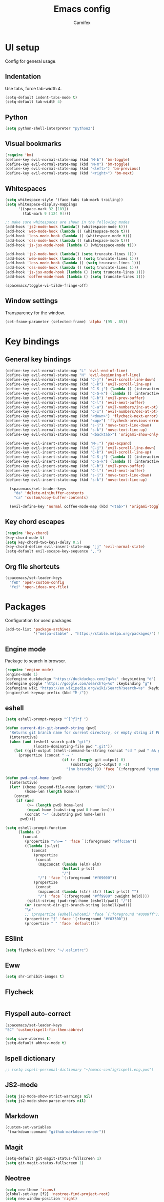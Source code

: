 #+TITLE: Emacs config
#+AUTHOR: Carnifex
#+REVEAL_ROOT: http://cdn.jsdelivr.net/reveal.js/3.0.0/

* UI setup
  Config for general usage.
** Indentation
   Use tabs, force tab-width 4.
   #+BEGIN_SRC emacs-lisp
   (setq-default indent-tabs-mode t)
   (setq-default tab-width 4)
   #+END_SRC
** Python
   #+BEGIN_SRC emacs-lisp
   (setq python-shell-interpreter "python2")
   #+END_SRC
** Visual bookmarks
   #+BEGIN_SRC emacs-lisp
   (require 'bm)
   (define-key evil-normal-state-map (kbd "M-b") 'bm-toggle)
   (define-key evil-normal-state-map (kbd "M-m") 'bm-toggle)
   (define-key evil-normal-state-map (kbd "<left>") 'bm-previous)
   (define-key evil-normal-state-map (kbd "<right>") 'bm-next)
   #+END_SRC
** Whitespaces
   #+BEGIN_SRC emacs-lisp
   (setq whitespace-style '(face tabs tab-mark trailing))
   (setq whitespace-display-mappings
		 '((space-mark 32 [183])
		   (tab-mark 9 [124 9])))

   ;; make sure whitespaces are shown in the following modes
   (add-hook 'js2-mode-hook (lambda() (whitespace-mode t)))
   (add-hook 'web-mode-hook (lambda () (whitespace-mode t)))
   (add-hook 'less-mode-hook (lambda () (whitespace-mode t)))
   (add-hook 'css-mode-hook (lambda () (whitespace-mode t)))
   (add-hook 'js-jsx-mode-hook (lambda () (whitespace-mode t)))

   (add-hook 'js2-mode-hook (lambda() (setq truncate-lines 1)))
   (add-hook 'web-mode-hook (lambda () (setq truncate-lines 1)))
   (add-hook 'less-mode-hook (lambda () (setq truncate-lines 1)))
   (add-hook 'css-mode-hook (lambda () (setq truncate-lines 1)))
   (add-hook 'js-jsx-mode-hook (lambda () (setq truncate-lines 1)))
   (add-hook 'coffee-mode-hook (lambda () (setq truncate-lines 1)))

   (spacemacs/toggle-vi-tilde-fringe-off)
   #+END_SRC
** Window settings
   Transparency for the window.
   #+BEGIN_SRC emacs-lisp
   (set-frame-parameter (selected-frame) 'alpha '(95 . 85))
   #+END_SRC
* Key bindings
** General key bindings
  #+BEGIN_SRC emacs-lisp
  (define-key evil-normal-state-map "L" 'evil-end-of-line)
  (define-key evil-normal-state-map "H" 'evil-beginning-of-line)
  (define-key evil-normal-state-map (kbd "C-j") 'evil-scroll-line-down)
  (define-key evil-normal-state-map (kbd "C-k") 'evil-scroll-line-up)
  (define-key evil-normal-state-map (kbd "C-S-j") (lambda () (interactive) (evil-scroll-line-down 5)))
  (define-key evil-normal-state-map (kbd "C-S-k") (lambda () (interactive) (evil-scroll-line-up 5)))
  (define-key evil-normal-state-map (kbd "C-h") 'evil-prev-buffer)
  (define-key evil-normal-state-map (kbd "C-l") 'evil-next-buffer)
  (define-key evil-normal-state-map (kbd "C-a") 'evil-numbers/inc-at-pt)
  (define-key evil-normal-state-map (kbd "C-x") 'evil-numbers/dec-at-pt)
  (define-key evil-normal-state-map (kbd "<down>") 'flycheck-next-error)
  (define-key evil-normal-state-map (kbd "<up>") 'flycheck-previous-error)
  (define-key evil-normal-state-map (kbd "s-j") 'move-text-line-down)
  (define-key evil-normal-state-map (kbd "s-k") 'move-text-line-up)
  (define-key evil-normal-state-map (kbd "<backtab>") 'origami-show-only-node)

  (define-key evil-insert-state-map (kbd "M-;") 'yas-expand)
  (define-key evil-insert-state-map (kbd "C-j") 'evil-scroll-line-down)
  (define-key evil-insert-state-map (kbd "C-k") 'evil-scroll-line-up)
  (define-key evil-insert-state-map (kbd "C-S-j") (lambda () (interactive) (evil-scroll-line-down 5)))
  (define-key evil-insert-state-map (kbd "C-S-k") (lambda () (interactive) (evil-scroll-line-up 5)))
  (define-key evil-insert-state-map (kbd "C-h") 'evil-prev-buffer)
  (define-key evil-insert-state-map (kbd "C-l") 'evil-next-buffer)
  (define-key evil-insert-state-map (kbd "s-j") 'move-text-line-down)
  (define-key evil-insert-state-map (kbd "s-k") 'move-text-line-up)

	(spacemacs/set-leader-keys
	  "da" 'delete-minibuffer-contents
	  "ca" 'custom/copy-buffer-contents)

	(evil-define-key 'normal coffee-mode-map (kbd "<tab>") 'origami-toggle-node)
  #+END_SRC
** Key chord escapes
  #+BEGIN_SRC emacs-lisp
  (require 'key-chord)
  (key-chord-mode t)
  (setq key-chord-two-keys-delay 0.5)
  (key-chord-define evil-insert-state-map "jj" 'evil-normal-state)
  (setq-default evil-escape-key-sequence ",.")
  #+END_SRC
** Org file shortcuts
  #+BEGIN_SRC emacs-lisp
  (spacemacs/set-leader-keys
	"feD" 'open-custom-config
	"fei" 'open-ideas-org-file)
  #+END_SRC
* Packages
  Configuration for used packages.
  #+BEGIN_SRC emacs-lisp
   (add-to-list 'package-archives
                '("melpa-stable" . "https://stable.melpa.org/packages/") t)
  #+END_SRC
** Engine mode
   Package to search in browser.
   #+BEGIN_SRC emacs-lisp
   (require 'engine-mode)
   (engine-mode 1)
   (defengine duckduckgo "https://duckduckgo.com/?q=%s" :keybinding "d")
   (defengine google "https://google.com/search?q=%s" :keybinding "g")
   (defengine wiki "https://en.wikipedia.org/wiki/Search?search=%s" :keybinding "w")
   (engine/set-keymap-prefix (kbd "M-/"))
   #+END_SRC
** eshell
   #+BEGIN_SRC emacs-lisp
  (setq eshell-prompt-regexp "^[^ƒ]*ƒ ")

  (defun current-dir-git-branch-string (pwd)
	"Returns git branch name for current directory, or empty string if PWD is not in a git repo"
	(interactive)
	(when (and (eshell-search-path "git")
			   (locate-dominating-file pwd ".git"))
	  (let ((git-output (shell-command-to-string (concat "cd " pwd " && git branch | grep '\\*' | sed -e 's/^\\* //'"))))
		(propertize (concat " ⤳ "
							(if (> (length git-output) 0)
								(substring git-output 0 -1)
							  "(no brancho)")) 'face `(:foreground "green")))))

  (defun pwd-repl-home (pwd)
	(interactive)
	(let* ((home (expand-file-name (getenv "HOME")))
		   (home-len (length home)))
	  (concat
	   (if (and
			(>= (length pwd) home-len)
			(equal home (substring pwd 0 home-len)))
		   (concat "~" (substring pwd home-len))
		 pwd))))

  (setq eshell-prompt-function
		(lambda ()
		  (concat
		   (propertize "\n⟣━ " 'face `(:foreground "#ffcc66"))
		   ((lambda (p-lst)
			  (concat
			   (propertize
				(concat
				 (mapconcat (lambda (elm) elm)
							(butlast p-lst)
							"/")
				 "/") 'face `(:foreground "#f09000"))
			   (propertize
				(concat
				 (mapconcat (lambda (str) str) (last p-lst) "")
				 "/") 'face `(:foreground "#ff9900" :weight bold))))
			(split-string (pwd-repl-home (eshell/pwd)) "/"))
		   (or (current-dir-git-branch-string (eshell/pwd)))
		   "\n"
		   ;; (propertize (eshell/whoami) 'face `(:foreground "#0088ff"))
		   (propertize "ƒ" 'face `(:foreground "#f03300"))
		   (propertize " " 'face 'default))))
   #+END_SRC
** ESlint
   #+BEGIN_SRC emacs-lisp
	 (setq flycheck-eslintrc "~/.eslintrc")
   #+END_SRC
** Eww
   #+BEGIN_SRC emacs-lisp
   (setq shr-inhibit-images t)
   #+END_SRC
** Flycheck
   #+BEGIN_SRC emacs-lisp
   #+END_SRC
** Flyspell auto-correct
   #+BEGIN_SRC emacs-lisp
   (spacemacs/set-leader-keys
   "SC" 'custom/ispell-fix-then-abbrev)

   (setq save-abbrevs t)
   (setq-default abbrev-mode t)
   #+END_SRC
** Ispell dictionary
   #+BEGIN_SRC emacs-lisp
   ;; (setq ispell-personal-dictionary "~/emacs-config/ispell.eng.pws")
   #+END_SRC
** JS2-mode
   #+BEGIN_SRC emacs-lisp
	 (setq js2-mode-show-strict-warnings nil)
	 (setq js2-mode-show-parse-errors nil)
   #+END_SRC
** Markdown
   #+BEGIN_SRC emacs-lisp
  (custom-set-variables
   '(markdown-command "github-markdown-render"))
   #+END_SRC
** Magit
   #+BEGIN_SRC emacs-lisp
   (setq-default git-magit-status-fullscreen 1)
   (setq git-magit-status-fullscreen 1)
   #+END_SRC
** Neotree
   #+BEGIN_SRC emacs-lisp
   (setq neo-theme 'icons)
   (global-set-key [f2] 'neotree-find-project-root)
   (setq neo-window-position 'right)
   #+END_SRC
** Org settings
   Basic general org settings.
   #+BEGIN_SRC emacs-lisp
	(setq org-agenda-dim-blocked-tasks nil)
	(setq org-agenda-use-tag-inheritance nil)

	(setq tramp-method "ssh")
	(setq org-tramp-user "carnifex")
	(setq org-remote-host "34.217.132.133")
	(setq org-remote-address (concat "/" tramp-method ":" org-tramp-user "@" org-remote-host ":"))

	(setq org-todo-keywords
		  '((sequence "TODO" "IN-PROGRESS" "BLOCKED" "|" "DONE" "POSTPONED" "CANCELLED")))
	(setq org-enforce-todo-dependencies t)
	(setq org-ellipsis " ▼")
	(setq org-reveal-root "https://cdn.jsdelivr.net/reveal.js")
	(setq org-reverse-note-order t)
	(setq org-refile-use-outline-path t)

	(setq org-projects-file (concat org-remote-address "/home/carnifex/org/projects.org"))
	(setq org-projects-inbox-file (concat org-remote-address "/home/carnifex/org/projects-inbox.org"))
	(setq org-ideas-file (concat org-remote-address "/home/carnifex/org/ideas.org"))

	(if (file-exists-p "~/org/work.org")
		(progn
		  (setq org-work-file "~/org/work.org")
		  (setq org-work-inbox-file "~/org/work-inbox.org"))
	  (progn
		(setq org-work-file nil)
		(setq org-work-inbox-file nil)))

	(defun open-custom-config ()
	  (interactive)
	  (find-file "~/emacs-config/emacs.config.org"))
	(defun open-ideas-org-file ()
	  (interactive)
	  (find-file org-ideas-file))

	(setq org-capture-templates
		  '(("t" "todo" entry (file+headline org-projects-inbox-file "inbox")
			 "* TODO %?\n  :PROPERTIES:\n  :added: %T\n  :source:   emacs\n  :END:\n" :prepend t :kill-buffer t)
			("w" "work todo" entry (file+headline org-work-inbox-file "inbox")
			 "* TODO %?\n  :PROPERTIES:\n  :added: %T\n  :END:\n%^{effort}p" :prepend t :kill-buffer t)
			("l" "linked todo" entry (file+headline org-work-inbox-file "inbox")
			 "* TODO %?\n  :PROPERTIES:\n  :added: %T\n  :link: %a\n  :END:\n%^{effort}p" :prepend t :kill-buffer t)
			("i" "idea/someday" entry (file+headline org-ideas-file)
			 "* TODO %?\n  :PROPERTIES:\n  :added: %T\n  :END:\n" :prepend t :kill-buffer t)))

	(setq org-refile-targets '((org-projects-file :maxlevel . 1)
							   (org-work-file :maxlevel . 1)))
	(setq org-outline-path-complete-in-steps nil)
	(setq org-feed-save-after-adding t)
	(setq org-agenda-window-setup 'current-window)
	(setq org-bullets-bullet-list '("Φ"))

	(if org-work-file
		(setq org-agenda-files
			  (list org-projects-inbox-file org-projects-file org-work-file org-work-inbox-file))
	    (setq org-agenda-files
			  (list org-projects-inbox-file org-projects-file)))

	(calendar-set-date-style 'iso)
   #+END_SRC

   #+RESULTS:

** Prettify symbols
   Replace keywords with symbols
   #+BEGIN_SRC emacs-lisp

   (defun register-prettify ()
 	  (progn
 		(push '("function" . ?ƒ) prettify-symbols-alist)
 		(push '("this" . ?@) prettify-symbols-alist)
 		(push '("null" . ?∅) prettify-symbols-alist)
 		(push '("undefined" . ?∄) prettify-symbols-alist)
 		(push '("return" . ?⇐) prettify-symbols-alist)
 		(push '("=>" . ?⇒) prettify-symbols-alist)
 		(push '("prototype" . ?Ω) prettify-symbols-alist)))
	 ;; (remove-duplicates prettify-symbols-alist :test 'string=)))
 
   (add-hook 'js2-mode-hook 'register-prettify)
   (add-hook 'coffee-mode-hook 'register-prettify)
   (add-hook 'react-mode-hook 'register-prettify)

   (global-prettify-symbols-mode 1)
   #+END_SRC
** Rainbow mode
   #+BEGIN_SRC emacs-lisp
   (add-hook 'css-mode-hook (lambda () (rainbow-mode t)))
   (add-hook 'less-mode-hook (lambda () (rainbow-mode t)))
   (add-hook 'scss-mode-hook (lambda () (rainbow-mode t)))
   (add-hook 'sass-mode-hook (lambda () (rainbow-mode t)))
   #+END_SRC
** Recentf
   #+BEGIN_SRC emacs-lisp
   (setq recentf-max-saved-items 100)
   #+END_SRC
** Spaceline
   #+BEGIN_SRC emacs-lisp
	 (setq powerline-default-separator 'arrow)
	 ;; (spaceline-toggle-mu4e-alert-segment-on)

	 (use-package all-the-icons)
	 (use-package spaceline-all-the-icons
	   :after spaceline
	   :config (spaceline-all-the-icons-theme))
	 (setq spaceline-all-the-icons-separator-type 'arrow)
	 (setq spaceline-all-the-icons-clock-always-visible nil)

	 (spaceline-toggle-all-the-icons-bookmark-on)
	 (spaceline-toggle-all-the-icons-eyebrowse-workspace-off)
	 (spaceline-toggle-all-the-icons-time-off)
	 (spaceline-toggle-all-the-icons-hud-off)
	 (spaceline-toggle-all-the-icons-position-off)
	 (setq spaceline-all-the-icons-icon-set-git-ahead 'commit)
	 (setq spaceline-all-the-icons-icon-set-window-numbering 'solid)
	 (setq spaceline-all-the-icons-slim-render t)
   #+END_SRC
** Tramp
   #+BEGIN_SRC emacs-lisp
   (setq tramp-copy-size-limit nil)
   (setq tramp-verbose 3)
   (setq remote-file-name-inhibit-cache t)

   (add-to-list 'backup-directory-alist
                (cons tramp-file-name-regexp nil))
   #+END_SRC
** Undo tree
   #+BEGIN_SRC emacs-lisp
   ;; (setq undo-tree-history-directory-alist '(("." . "~/emacs-config/.undo")))
   ;; (setq undo-tree-auto-save-history t)
   #+END_SRC
* Functions
** Fix spelling errors
   #+BEGIN_SRC emacs-lisp
   (defun custom/ispell-fix-then-abbrev (p)
	"Fix mispelled word with ispell-word, then create an abbrevation for that."
	(interactive "P")
	(let ((bef (downcase (or (thing-at-point 'word) ""))) aft)
	  (call-interactively 'ispell-word)
	  (setq aft (downcase (or (thing-at-point 'word) "")))
	  (unless (string= aft bef)
		(message "\"%s\" now expands to \"%s\" %sally"
				 bef aft (if p "loc" "glob")
				 (define-abbrev
				   (if p local-abbrev-table global-abbrev-table)
				   bef aft)))))
   #+END_SRC
** Open in new or existing window
   #+BEGIN_SRC emacs-lisp
  (defun custom/open-in-split (file)
   	"get window count, if it's only one, open new window to the right, load file"
 	(interactive)
 	(if (= (length (window-list)) 1)
 	  (progn
 		(split-window-right-and-focus)
 		(find-file file))
 	  (progn 
	    (other-window 1)
        (find-file file))))
   #+END_SRC
** Copy buffer contents
   #+BEGIN_SRC emacs-lisp
   (defun custom/copy-buffer-contents ()
     (interactive)
	 (progn
	   (let ((origin (point)))
         (mark-whole-buffer)
         (kill-ring-save (region-beginning) (region-end))
         (goto-char origin))))
   #+END_SRC
** Delete buffer contents
   For some reason this is not working. Keeping it for future usage/testing.
   #+BEGIN_SRC emacs-lisp
   (defun custom/delete-buffer-contents ()
	 (interactive)
	 (progn
	   (mark-whole-buffer)
	   (delete-region)))
   #+END_SRC
